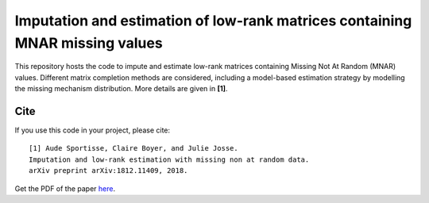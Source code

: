 =======
Imputation and estimation of low-rank matrices containing MNAR missing values 
=======

This repository hosts the code to impute and estimate low-rank matrices containing Missing Not At Random (MNAR) values. Different matrix completion methods are considered, including a model-based estimation strategy by modelling the missing mechanism distribution. More details are given in **[1]**.


---------------
Cite
---------------


If you use this code in your project, please cite:

.. parsed-literal::

   [1] Aude Sportisse, Claire Boyer, and Julie Josse. 
   Imputation and low-rank estimation with missing non at random data.           
   arXiv preprint arXiv:1812.11409, 2018.


Get the PDF of the paper `here <https://arxiv.org/pdf/1812.11409.pdf>`_.

